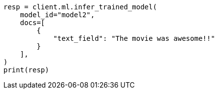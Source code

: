 // This file is autogenerated, DO NOT EDIT
// ml/trained-models/apis/infer-trained-model.asciidoc:981

[source, python]
----
resp = client.ml.infer_trained_model(
    model_id="model2",
    docs=[
        {
            "text_field": "The movie was awesome!!"
        }
    ],
)
print(resp)
----
